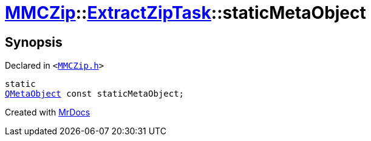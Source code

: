 [#MMCZip-ExtractZipTask-staticMetaObject]
= xref:MMCZip.adoc[MMCZip]::xref:MMCZip/ExtractZipTask.adoc[ExtractZipTask]::staticMetaObject
:relfileprefix: ../../
:mrdocs:


== Synopsis

Declared in `&lt;https://github.com/PrismLauncher/PrismLauncher/blob/develop/launcher/MMCZip.h#L211[MMCZip&period;h]&gt;`

[source,cpp,subs="verbatim,replacements,macros,-callouts"]
----
static
xref:QMetaObject.adoc[QMetaObject] const staticMetaObject;
----



[.small]#Created with https://www.mrdocs.com[MrDocs]#
